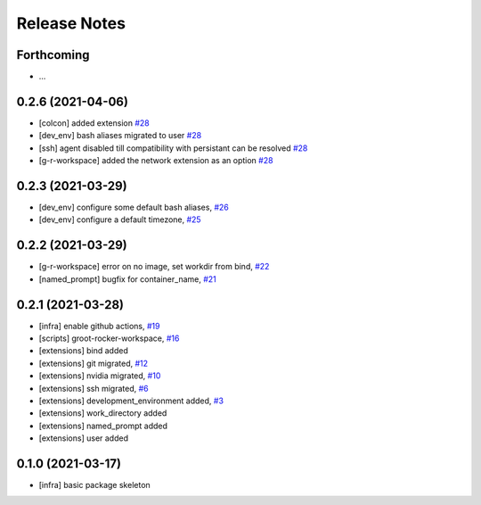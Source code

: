 Release Notes
=============

Forthcoming
-----------
* ...

0.2.6 (2021-04-06)
------------------
* [colcon] added extension `#28 <https://github.com/stonier/groot_rocker/pull/28>`_
* [dev_env] bash aliases migrated to user `#28 <https://github.com/stonier/groot_rocker/pull/28>`_
* [ssh] agent disabled till compatibility with persistant can be resolved `#28 <https://github.com/stonier/groot_rocker/pull/28>`_
* [g-r-workspace] added the network extension as an option `#28 <https://github.com/stonier/groot_rocker/pull/28>`_

0.2.3 (2021-03-29)
------------------
* [dev_env] configure some default bash aliases, `#26 <https://github.com/stonier/groot_rocker/pull/26>`_
* [dev_env] configure a default timezone, `#25 <https://github.com/stonier/groot_rocker/pull/25>`_

0.2.2 (2021-03-29)
------------------
* [g-r-workspace] error on no image, set workdir from bind, `#22 <https://github.com/stonier/groot_rocker/pull/22>`_
* [named_prompt] bugfix for container_name, `#21 <https://github.com/stonier/groot_rocker/pull/21>`_

0.2.1 (2021-03-28)
------------------
* [infra] enable github actions, `#19 <https://github.com/stonier/groot_rocker/pull/19>`_
* [scripts] groot-rocker-workspace, `#16 <https://github.com/stonier/groot_rocker/pull/16>`_
* [extensions] bind added
* [extensions] git migrated, `#12 <https://github.com/stonier/groot_rocker/pull/12>`_
* [extensions] nvidia migrated, `#10 <https://github.com/stonier/groot_rocker/pull/12>`_
* [extensions] ssh migrated, `#6 <https://github.com/stonier/groot_rocker/pull/3>`_
* [extensions] development_environment added, `#3 <https://github.com/stonier/groot_rocker/pull/3>`_
* [extensions] work_directory added
* [extensions] named_prompt added
* [extensions] user added

0.1.0 (2021-03-17)
------------------
* [infra] basic package skeleton
